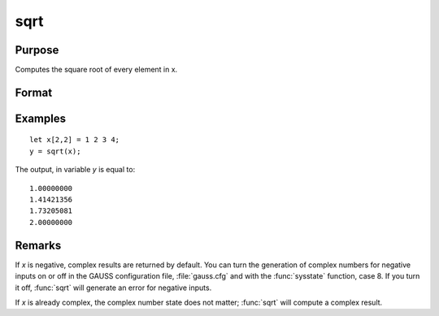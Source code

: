 
sqrt
==============================================

Purpose
----------------
Computes the square root of every element in x.

Format
----------------
.. function:: y = sqrt(x)

    :param x: data
    :type x: NxK matrix or N-dimensional array

    :return y: the square roots of each element of *x*.

    :rtype y: NxK matrix or N-dimensional array

Examples
----------------

::

    let x[2,2] = 1 2 3 4;
    y = sqrt(x);

The output, in variable *y* is equal to:

::

    1.00000000
    1.41421356
    1.73205081
    2.00000000

Remarks
-------

If *x* is negative, complex results are returned by default. You can turn
the generation of complex numbers for negative inputs on or off in the
GAUSS configuration file, :file:`gauss.cfg` and with the :func:`sysstate` function, case 8. If you
turn it off, :func:`sqrt` will generate an error for negative inputs.

If *x* is already complex, the complex number state does not matter; :func:`sqrt`
will compute a complex result.
